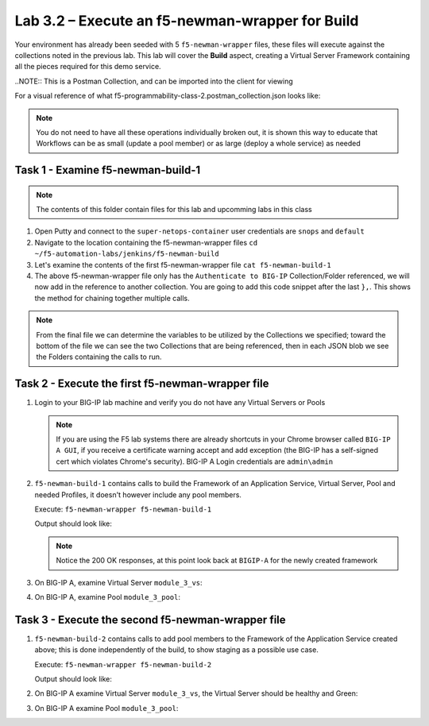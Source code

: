 .. |labmodule| replace:: 3
.. |labnum| replace:: 2
.. |labdot| replace:: |labmodule|\ .\ |labnum|
.. |labund| replace:: |labmodule|\ _\ |labnum|
.. |labname| replace:: Lab\ |labdot|
.. |labnameund| replace:: Lab\ |labund|

Lab |labmodule|\.\ |labnum| – Execute an f5-newman-wrapper for **Build**
~~~~~~~~~~~~~~~~~~~~~~~~~~~~~~~~~~~~~~~~~~~~~~~~~~~~~~~~~~~~~~~~~~~~~~~~~~~~~

Your environment has already been seeded with 5 ``f5-newman-wrapper`` files, these
files will execute against the collections noted in the previous lab. This lab
will cover the **Build** aspect, creating a Virtual Server Framework containing all
the pieces required for this demo service.


..NOTE:: This is a Postman Collection, and can be imported into the client for viewing


For a visual reference of what f5-programmability-class-2.postman_collection.json looks like:

|image90|

.. NOTE:: You do not need to have all these operations individually broken out, it is shown this way to educate that Workflows can be as small (update a pool member) or as large (deploy a whole service) as needed

Task 1 - Examine f5-newman-build-1
^^^^^^^^^^^^^^^^^^^^^^^^^^^^^^^^^^

.. NOTE:: The contents of this folder contain files for this lab and upcomming labs in this class

#. Open Putty and connect to the ``super-netops-container`` user credentials are ``snops`` and ``default``
#. Navigate to the location containing the f5-newman-wrapper files ``cd ~/f5-automation-labs/jenkins/f5-newman-build``
#. Let's examine the contents of the first f5-newman-wrapper file ``cat f5-newman-build-1``

   .. code-block:: json
      :linenos:

     {
            "name":"f5-newman-build-1",
            "description":"Execute a chained workflow that authenticates to a BIG-IP and builds configuration",
            "globalEnvVars":"/home/snops/f5-postman-workflows/framework/f5-postman-workflows.postman_globals.json",
            "globalOptions": {
                    "insecure":true,
                    "reporters":["cli"]
            },
            "globalVars": {
                    "bigip_mgmt": "10.1.1.4",
                    "bigip_username":"admin",
                    "bigip_password":"admin",
                    "bigip_partition":"Common",
                    "bigip_pool_name":"module_3_pool",
                    "bigip_pool_member":"75.67.228.133:80",
                    "bigip_object_state":"user-up",
                    "bigip_object_session":"user-enabled",
                    "bigip_vs_name":"module_3_vs",
                    "bigip_vs_destination":"10.1.20.129:80",
                    "bigip_node_name":"75.67.228.133",
                    "bigip_http_monitor":"module_3_http_monitor",
                    "bigip_http_profile":"module_3_http",
                    "bigip_tcp_profile":"module_3_tcp_clientside"
            },
            "workflow": [
                    {
                            "name":"Authenticate to BIG-IP",
                            "options": {
                                    "collection":"/home/snops/f5-postman-workflows/collections/BIG_IP/BIGIP_API_Authentication.   postman_collection.json",
                                    "folder":"1_Authenticate"
                            }
                    }, REMOVE THIS TEXT AND ADD YOUR CODE BELOW

            ]
      }


#. The above f5-newman-wrapper file only has the ``Authenticate to BIG-IP`` Collection/Folder referenced, we will now add in the reference to another collection. You are going to add this code snippet after the last ``},``. This shows the method for chaining together multiple calls.

  .. code-block:: json
    :linenos:

   {
        "name":"1 - Build a Basic LTM Config",
        "skip":false,
        "options": {
                "collection":"/home/snops/f5-automation-labs/postman_collections/f5-programmability-class-2.   postman_collection.json",
                "folder":"1 - Build a Basic LTM Config"
        }
    }



.. NOTE:: From the final file we can determine the variables to be utilized by the Collections we specified; toward the bottom of the file we can see the two Collections that are being referenced, then in each JSON blob we see the Folders containing the calls to run.

Task 2 - Execute the first f5-newman-wrapper file
^^^^^^^^^^^^^^^^^^^^^^^^^^^^^^^^^^^^^^^^^^^^^^^^^

#. Login to your BIG-IP lab machine and verify you do not have any Virtual Servers or Pools

   .. NOTE:: If you are using the F5 lab systems there are already shortcuts in your Chrome browser called ``BIG-IP A GUI``, if you receive a certificate warning accept and add exception (the BIG-IP has a self-signed cert which violates Chrome's security). BIG-IP A Login credentials are ``admin\admin``

#. ``f5-newman-build-1`` contains calls to build the Framework of an Application Service, Virtual Server, Pool and needed Profiles, it doesn't however include any pool members.

   Execute: ``f5-newman-wrapper f5-newman-build-1``

   Output should look like:

   .. code-block:: console
      :linenos:

      $ f5-newman-wrapper f5-newman-build-1
      [f5-newman-build-1-2017-07-26-08-23-00] starting run
      [f5-newman-build-1-2017-07-26-08-23-00] [runCollection][Authenticate to BIG-IP]   running...
      newman

      BIGIP_API_Authentication

      ❏ 1_Authenticate
      ↳ Authenticate and Obtain Token
        POST https://10.1.1.4/mgmt/shared/authn/login [200 OK, 1.41KB, 505ms]
        ✓  [POST Response Code]=200
        ✓  [Populate Variable] bigip_token=MB4YMPICV3XEZ3B47LJRQKGHTJ

      ↳ Verify Authentication Works
       GET https://10.1.1.4/mgmt/shared/authz/tokens/MB4YMPICV3XEZ3B47LJRQKGHTJ [200   OK, 1.23KB, 17ms]
       ✓  [GET Response Code]=200
       ✓  [Current Value] token=MB4YMPICV3XEZ3B47LJRQKGHTJ
       ✓  [Check Value] token == MB4YMPICV3XEZ3B47LJRQKGHTJ

      ↳ Set Authentication Token Timeout
       PATCH https://10.1.1.4/mgmt/shared/authz/tokens/MB4YMPICV3XEZ3B47LJRQKGHTJ [  200 OK, 1.23KB, 50ms]
       ✓  [PATCH Response Code]=200
       ✓  [Current Value] timeout=1200
       ✓  [Check Value] timeout == 1200

      ┌─────────────────────────┬──────────┬──────────┐
      │                         │ executed │   failed │
      ├─────────────────────────┼──────────┼──────────┤
      │              iterations │        1 │        0 │
      ├─────────────────────────┼──────────┼──────────┤
      │                requests │        3 │        0 │
      ├─────────────────────────┼──────────┼──────────┤
      │            test-scripts │        3 │        0 │
      ├─────────────────────────┼──────────┼──────────┤
      │      prerequest-scripts │        1 │        0 │
      ├─────────────────────────┼──────────┼──────────┤
      │              assertions │        8 │        0 │
      ├─────────────────────────┴──────────┴──────────┤
      │ total run duration: 1197ms                    │
      ├───────────────────────────────────────────────┤
      │ total data received: 1.71KB (approx)          │
      ├───────────────────────────────────────────────┤
      │ average response time: 190ms                  │
      └───────────────────────────────────────────────┘
      [f5-newman-build-1-2017-07-26-08-23-00] [runCollection][1 - Build a Basic LTM   Config] running...
      newman

      f5-programmability-class-2

      ❏ 1 - Build a Basic LTM Config
      ↳ Step 1: Create a HTTP Monitor
       POST https://10.1.1.4/mgmt/tm/ltm/monitor/http [200 OK, 1.32KB, 625ms]

      ↳ Step 2: Create a Pool
       POST https://10.1.1.4/mgmt/tm/ltm/pool [200 OK, 1.56KB, 157ms]

      ↳ Step 3: Create a HTTP Profile
       POST https://10.1.1.4/mgmt/tm/ltm/profile/http [200 OK, 1.96KB, 183ms]

      ↳ Step 4: Create a TCP Profile
       POST https://10.1.1.4/mgmt/tm/ltm/profile/tcp [200 OK, 2.68KB, 64ms]

      ↳ Step 5: Create a Virtual Server
       POST https://10.1.1.4/mgmt/tm/ltm/virtual [200 OK, 1.9KB, 230ms]

      ┌─────────────────────────┬──────────┬──────────┐
      │                         │ executed │   failed │
      ├─────────────────────────┼──────────┼──────────┤
      │              iterations │        1 │        0 │
      ├─────────────────────────┼──────────┼──────────┤
      │                requests │        5 │        0 │
      ├─────────────────────────┼──────────┼──────────┤
      │            test-scripts │        0 │        0 │
      ├─────────────────────────┼──────────┼──────────┤
      │      prerequest-scripts │        0 │        0 │
      ├─────────────────────────┼──────────┼──────────┤
      │              assertions │        0 │        0 │
      ├─────────────────────────┴──────────┴──────────┤
      │ total run duration: 1406ms                    │
      ├───────────────────────────────────────────────┤
      │ total data received: 5.79KB (approx)          │
      ├───────────────────────────────────────────────┤
      │ average response time: 251ms                  │
      └───────────────────────────────────────────────┘
      [f5-newman-build-1-2017-07-26-08-23-00] run completed in 6s, 90.207 ms

   .. NOTE:: Notice the 200 OK responses, at this point look back at ``BIGIP-A`` for the newly created framework

#. On BIG-IP A, examine Virtual Server ``module_3_vs``:

   |image91|

#. On BIG-IP A, examine Pool ``module_3_pool``:

   |image92|

Task 3 - Execute the second f5-newman-wrapper file
^^^^^^^^^^^^^^^^^^^^^^^^^^^^^^^^^^^^^^^^^^^^^^^^^^

#. ``f5-newman-build-2`` contains calls to add pool members to the Framework of the Application Service created above; this is done independently of the build, to show staging as a possible use case.

   Execute: ``f5-newman-wrapper f5-newman-build-2``

   Output should look like:

   .. code-block:: console
      :linenos:

      $ f5-newman-wrapper f5-newman-build-2
      [f5-newman-build-2-2017-07-26-08-40-52] starting run
      [f5-newman-build-2-2017-07-26-08-40-52] [runCollection][Authenticate to BIG-IP] running...
      newman

      BIGIP_API_Authentication

      ❏ 1_Authenticate
      ↳ Authenticate and Obtain Token
       POST https://10.1.1.4/mgmt/shared/authn/login [200 OK, 1.41KB, 272ms]
       ✓  [POST Response Code]=200
       ✓  [Populate Variable] bigip_token=WSNAXWTCWNZGJG7MDBVF6CRXTB

      ↳ Verify Authentication Works
       GET https://10.1.1.4/mgmt/shared/authz/tokens/WSNAXWTCWNZGJG7MDBVF6CRXTB [200 OK, 1.23KB, 15ms]
       ✓  [GET Response Code]=200
       ✓  [Current Value] token=WSNAXWTCWNZGJG7MDBVF6CRXTB
       ✓  [Check Value] token == WSNAXWTCWNZGJG7MDBVF6CRXTB

      ↳ Set Authentication Token Timeout
       PATCH https://10.1.1.4/mgmt/shared/authz/tokens/WSNAXWTCWNZGJG7MDBVF6CRXTB [200 OK, 1.23KB, 61ms]
       ✓  [PATCH Response Code]=200
       ✓  [Current Value] timeout=1200
       ✓  [Check Value] timeout == 1200

      ┌─────────────────────────┬──────────┬──────────┐
      │                         │ executed │   failed │
      ├─────────────────────────┼──────────┼──────────┤
      │              iterations │        1 │        0 │
      ├─────────────────────────┼──────────┼──────────┤
      │                requests │        3 │        0 │
      ├─────────────────────────┼──────────┼──────────┤
      │            test-scripts │        3 │        0 │
      ├─────────────────────────┼──────────┼──────────┤
      │      prerequest-scripts │        1 │        0 │
      ├─────────────────────────┼──────────┼──────────┤
      │              assertions │        8 │        0 │
      ├─────────────────────────┴──────────┴──────────┤
      │ total run duration: 1034ms                    │
      ├───────────────────────────────────────────────┤
      │ total data received: 1.71KB (approx)          │
      ├───────────────────────────────────────────────┤
      │ average response time: 116ms                  │
      └───────────────────────────────────────────────┘
      [f5-newman-build-2-2017-07-26-08-40-52] [runCollection][2 - Add Members to LTM Config] running...
      newman

      f5-programmability-class-2

      ❏ 2 - Add Members to LTM Config
      ↳ Step 1: Add Members to  Pool
       PATCH https://10.1.1.4/mgmt/tm/ltm/pool/module_3_pool [200 OK, 1.52KB, 143ms]

      ┌─────────────────────────┬──────────┬──────────┐
      │                         │ executed │   failed │
      ├─────────────────────────┼──────────┼──────────┤
      │              iterations │        1 │        0 │
      ├─────────────────────────┼──────────┼──────────┤
      │                requests │        1 │        0 │
      ├─────────────────────────┼──────────┼──────────┤
      │            test-scripts │        0 │        0 │
      ├─────────────────────────┼──────────┼──────────┤
      │      prerequest-scripts │        0 │        0 │
      ├─────────────────────────┼──────────┼──────────┤
      │              assertions │        0 │        0 │
      ├─────────────────────────┴──────────┴──────────┤
      │ total run duration: 182ms                     │
      ├───────────────────────────────────────────────┤
      │ total data received: 818B (approx)            │
      ├───────────────────────────────────────────────┤
      │ average response time: 143ms                  │
      └───────────────────────────────────────────────┘
      [f5-newman-build-2-2017-07-26-08-40-52] run completed in 4s, 328.497 ms

#. On BIG-IP A examine Virtual Server ``module_3_vs``, the Virtual Server should be healthy and Green:

   |image93|

#. On BIG-IP A examine Pool ``module_3_pool``:

   |image94|

.. |image90| image:: /_static/class2/image090.png
   :scale: 70%
.. |image91| image:: /_static/class2/image091.png
   :scale: 70%
.. |image92| image:: /_static/class2/image092.png
   :scale: 70%
.. |image93| image:: /_static/class2/image093.png
   :scale: 70%
.. |image94| image:: /_static/class2/image094.png
   :scale: 70%
